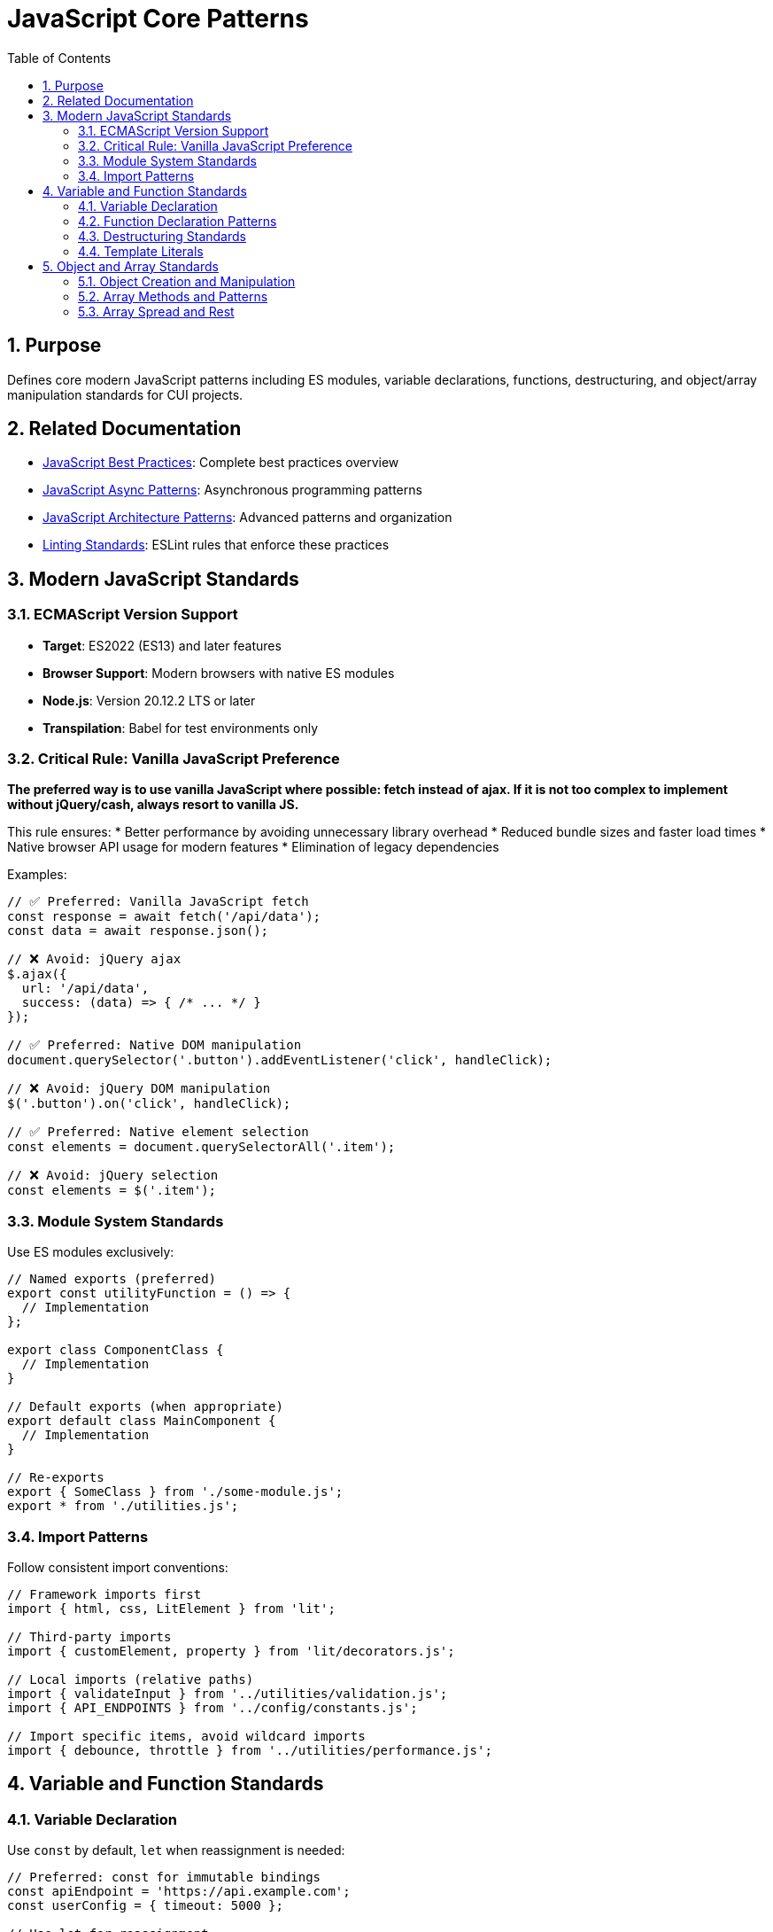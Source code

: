 = JavaScript Core Patterns
:toc: left
:toclevels: 3
:toc-title: Table of Contents
:sectnums:
:source-highlighter: highlight.js

== Purpose
Defines core modern JavaScript patterns including ES modules, variable declarations, functions, destructuring, and object/array manipulation standards for CUI projects.

== Related Documentation
* xref:javascript-best-practices.adoc[JavaScript Best Practices]: Complete best practices overview
* xref:javascript-async-patterns.adoc[JavaScript Async Patterns]: Asynchronous programming patterns
* xref:javascript-architecture-patterns.adoc[JavaScript Architecture Patterns]: Advanced patterns and organization
* xref:linting-standards.adoc[Linting Standards]: ESLint rules that enforce these practices

== Modern JavaScript Standards

=== ECMAScript Version Support
* **Target**: ES2022 (ES13) and later features
* **Browser Support**: Modern browsers with native ES modules
* **Node.js**: Version 20.12.2 LTS or later
* **Transpilation**: Babel for test environments only

=== Critical Rule: Vanilla JavaScript Preference
**The preferred way is to use vanilla JavaScript where possible: fetch instead of ajax. If it is not too complex to implement without jQuery/cash, always resort to vanilla JS.**

This rule ensures:
* Better performance by avoiding unnecessary library overhead
* Reduced bundle sizes and faster load times
* Native browser API usage for modern features
* Elimination of legacy dependencies

Examples:
[source,javascript]
----
// ✅ Preferred: Vanilla JavaScript fetch
const response = await fetch('/api/data');
const data = await response.json();

// ❌ Avoid: jQuery ajax
$.ajax({
  url: '/api/data',
  success: (data) => { /* ... */ }
});

// ✅ Preferred: Native DOM manipulation
document.querySelector('.button').addEventListener('click', handleClick);

// ❌ Avoid: jQuery DOM manipulation
$('.button').on('click', handleClick);

// ✅ Preferred: Native element selection
const elements = document.querySelectorAll('.item');

// ❌ Avoid: jQuery selection
const elements = $('.item');
----

=== Module System Standards
Use ES modules exclusively:

[source,javascript]
----
// Named exports (preferred)
export const utilityFunction = () => {
  // Implementation
};

export class ComponentClass {
  // Implementation
}

// Default exports (when appropriate)
export default class MainComponent {
  // Implementation
}

// Re-exports
export { SomeClass } from './some-module.js';
export * from './utilities.js';
----

=== Import Patterns
Follow consistent import conventions:

[source,javascript]
----
// Framework imports first
import { html, css, LitElement } from 'lit';

// Third-party imports
import { customElement, property } from 'lit/decorators.js';

// Local imports (relative paths)
import { validateInput } from '../utilities/validation.js';
import { API_ENDPOINTS } from '../config/constants.js';

// Import specific items, avoid wildcard imports
import { debounce, throttle } from '../utilities/performance.js';
----

== Variable and Function Standards

=== Variable Declaration
Use `const` by default, `let` when reassignment is needed:

[source,javascript]
----
// Preferred: const for immutable bindings
const apiEndpoint = 'https://api.example.com';
const userConfig = { timeout: 5000 };

// Use let for reassignment
let currentUser = null;
let retryCount = 0;

// Never use var
// var deprecatedVariable = 'avoid this';
----

=== Function Declaration Patterns
Use arrow functions for most cases, regular functions for methods:

[source,javascript]
----
// Arrow functions for utilities and callbacks
const processData = (data) => {
  return data.map(item => item.value);
};

const handleEvent = (event) => {
  event.preventDefault();
  // Handle event
};

// Regular functions for methods and constructors
class DataProcessor {
  constructor(options) {
    this.options = options;
  }

  processItems(items) {
    return items.filter(item => this.isValid(item));
  }
}

// Async functions - let errors bubble up naturally
const fetchUserData = async (userId) => {
  const response = await fetch(`/api/users/${userId}`);

  if (!response.ok) {
    throw new Error(`HTTP ${response.status}: ${response.statusText}`);
  }

  return await response.json();
};

// Alternative: Transform errors meaningfully when caught
const fetchUserDataWithContext = async (userId) => {
  try {
    const response = await fetch(`/api/users/${userId}`);

    if (!response.ok) {
      throw new Error(`HTTP ${response.status}: ${response.statusText}`);
    }

    return await response.json();
  } catch (error) {
    // Only catch to add meaningful context or transform the error
    throw new Error(`Failed to fetch user data for ID ${userId}: ${error.message}`, {
      cause: error,
      userId
    });
  }
};
----

=== Destructuring Standards
Use destructuring for object and array manipulation:

[source,javascript]
----
// Object destructuring
const { name, email, preferences = {} } = user;
const { theme, language } = preferences;

// Array destructuring
const [first, second, ...rest] = items;

// Function parameter destructuring
const createUser = ({ name, email, role = 'user' }) => {
  return { id: generateId(), name, email, role };
};

// Nested destructuring (when readable)
const { 
  config: { api: { endpoint, timeout } },
  user: { name, permissions }
} = applicationState;
----

=== Template Literals
Use template literals for string interpolation:

[source,javascript]
----
// String interpolation
const message = `Hello, ${user.name}! You have ${messageCount} messages.`;

// Multi-line strings
const htmlTemplate = `
  <div class="user-card">
    <h2>${user.name}</h2>
    <p>${user.email}</p>
  </div>
`;

// Complex expressions
const apiUrl = `${baseUrl}/api/v${apiVersion}/users/${userId}?include=${includes.join(',')}`;
----

== Object and Array Standards

=== Object Creation and Manipulation
Use modern object syntax and methods:

[source,javascript]
----
// Object shorthand properties
const createConfig = (endpoint, timeout, retries) => ({
  endpoint,
  timeout,
  retries,
  timestamp: Date.now(),
});

// Computed property names
const createDynamicObject = (key, value) => ({
  [key]: value,
  [`${key}Processed`]: processValue(value),
});

// Object spread for immutable updates
const updateUser = (user, updates) => ({
  ...user,
  ...updates,
  lastModified: Date.now(),
});

// Object.entries for iteration
const processConfig = (config) => {
  Object.entries(config).forEach(([key, value]) => {
    console.log(`${key}: ${value}`);
  });
};
----

=== Array Methods and Patterns
Use functional array methods:

[source,javascript]
----
// Transformation
const processedItems = items
  .filter(item => item.isActive)
  .map(item => ({
    ...item,
    processed: true,
    timestamp: Date.now(),
  }))
  .sort((a, b) => a.priority - b.priority);

// Finding elements
const activeUser = users.find(user => user.status === 'active');
const hasAdminUser = users.some(user => user.role === 'admin');
const allValidated = users.every(user => user.isValidated);

// Aggregation
const totalValue = items.reduce((sum, item) => sum + item.value, 0);

// Grouping (modern approach)
const groupedByCategory = items.reduce((groups, item) => {
  const key = item.category;
  groups[key] = groups[key] || [];
  groups[key].push(item);
  return groups;
}, {});
----

=== Array Spread and Rest
Use spread and rest operators effectively:

[source,javascript]
----
// Array spreading
const mergedItems = [...existingItems, ...newItems];
const clonedArray = [...originalArray];

// Rest parameters
const processItems = (primaryItem, ...additionalItems) => {
  console.log('Processing primary:', primaryItem);
  additionalItems.forEach(item => console.log('Additional:', item));
};

// Array destructuring with rest
const [head, ...tail] = items;
const [first, second, ...remaining] = sortedItems;
----
